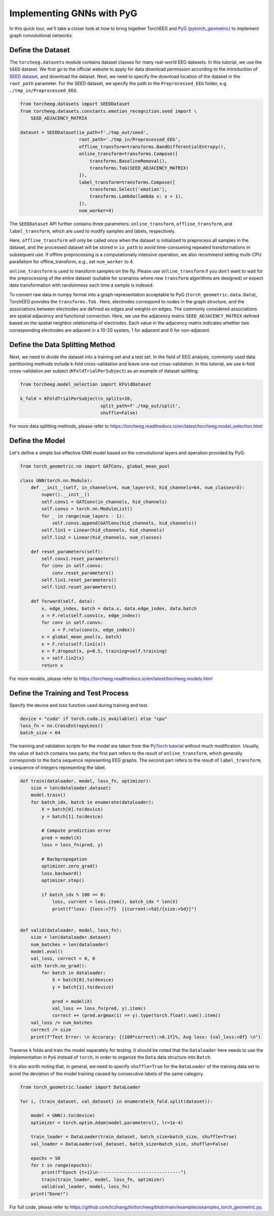 Implementing GNNs with PyG
==========================

In this quick tour, we'll take a closer look at how to bring together
TorchEEG and `PyG
(pytorch_geometric) <https://github.com/pyg-team/pytorch_geometric>`__
to implement graph convolutional networks.

Define the Dataset
~~~~~~~~~~~~~~~~~~

The ``torcheeg.datasets`` module contains dataset classes for many
real-world EEG datasets. In this tutorial, we use the ``SEED`` dataset.
We first go to the official website to apply for data download
permission according to the introduction of `SEED
dataset <https://bcmi.sjtu.edu.cn/home/seed/>`__, and download the
dataset. Next, we need to specify the download location of the dataset
in the ``root_path`` parameter. For the SEED dataset, we specify the
path to the ``Preprocessed_EEG`` folder,
e.g. ``./tmp_in/Preprocessed_EEG``.

.. code:: python

   from torcheeg.datasets import SEEDDataset
   from torcheeg.datasets.constants.emotion_recognition.seed import \
       SEED_ADJACENCY_MATRIX

   dataset = SEEDDataset(io_path=f'./tmp_out/seed',
                         root_path='./tmp_in/Preprocessed_EEG',
                         offline_transform=transforms.BandDifferentialEntropy(),
                         online_transform=transforms.Compose([
                             transforms.BaselineRemoval(),
                             transforms.ToG(SEED_ADJACENCY_MATRIX)
                         ]),
                         label_transform=transforms.Compose([
                             transforms.Select('emotion'),
                             transforms.Lambda(lambda x: x + 1),
                         ]),
                         num_worker=4)

The ``SEEDDataset`` API further contains three parameters:
``online_transform``, ``offline_transform``, and ``label_transform``,
which are used to modify samples and labels, respectively.

Here, ``offline_transform`` will only be called once when the dataset is
initialized to preprocess all samples in the dataset, and the processed
dataset will be stored in ``io_path`` to avoid time-consuming repeated
transformations in subsequent use. If offline preprocessing is a
computationally intensive operation, we also recommend setting multi-CPU
parallelism for offline_transform, e.g., set ``num_worker`` to 4.

``online_transform`` is used to transform samples on the fly. Please use
``online_transform`` if you don't want to wait for the preprocessing of
the entire dataset (suitable for scenarios where new ``transform``
algorithms are designed) or expect data transformation with randomness
each time a sample is indexed.

To convert raw data in numpy format into a graph representation
acceptable to PyG (``torch_geometric.data.Data``), TorchEEG provides the
``transforms.ToG`` . Here, electrodes correspond to nodes in the graph
structure, and the associations between electrodes are defined as edges
and weights on edges. The commonly considered associations are spatial
adjacency and functional connection. Here, we use the adjacency matrix
``SEED_ADJACENCY_MATRIX`` defined based on the spatial neighbor
relationship of electrodes. Each value in the adjacency matrix indicates
whether two corresponding electrodes are adjacent in a 10-20 system, 1
for adjacent and 0 for non-adjacent.

Define the Data Splitting Method
~~~~~~~~~~~~~~~~~~~~~~~~~~~~~~~~

Next, we need to divide the dataset into a training set and a test set.
In the field of EEG analysis, commonly used data partitioning methods
include k-fold cross-validation and leave-one-out cross-validation. In
this tutorial, we use k-fold cross-validation per subject
(``KFoldTrialPerSubject``) as an example of dataset splitting.

.. code:: python

   from torcheeg.model_selection import KFoldDataset

   k_fold = KFoldTrialPerSubject(n_splits=10,
                                 split_path=f'./tmp_out/split',
                                 shuffle=False)

For more data splitting methods, please refer to
https://torcheeg.readthedocs.io/en/latest/torcheeg.model_selection.html

Define the Model
~~~~~~~~~~~~~~~~

Let's define a simple but effective GNN model based on the convolutional
layers and operation provided by PyG:

.. code:: python

   from torch_geometric.nn import GATConv, global_mean_pool

   class GNN(torch.nn.Module):
       def __init__(self, in_channels=4, num_layers=3, hid_channels=64, num_classes=3):
           super().__init__()
           self.conv1 = GATConv(in_channels, hid_channels)
           self.convs = torch.nn.ModuleList()
           for _ in range(num_layers - 1):
               self.convs.append(GATConv(hid_channels, hid_channels))
           self.lin1 = Linear(hid_channels, hid_channels)
           self.lin2 = Linear(hid_channels, num_classes)

       def reset_parameters(self):
           self.conv1.reset_parameters()
           for conv in self.convs:
               conv.reset_parameters()
           self.lin1.reset_parameters()
           self.lin2.reset_parameters()

       def forward(self, data):
           x, edge_index, batch = data.x, data.edge_index, data.batch
           x = F.relu(self.conv1(x, edge_index))
           for conv in self.convs:
               x = F.relu(conv(x, edge_index))
           x = global_mean_pool(x, batch)
           x = F.relu(self.lin1(x))
           x = F.dropout(x, p=0.5, training=self.training)
           x = self.lin2(x)
           return x

For more models, please refer to
https://torcheeg.readthedocs.io/en/latest/torcheeg.models.html

Define the Training and Test Process
~~~~~~~~~~~~~~~~~~~~~~~~~~~~~~~~~~~~

Specify the device and loss function used during training and test.

.. code:: python

   device = "cuda" if torch.cuda.is_available() else "cpu"
   loss_fn = nn.CrossEntropyLoss()
   batch_size = 64

The training and validation scripts for the model are taken from the
`PyTorch
tutorial <https://pytorch.org/tutorials/beginner/basics/quickstart_tutorial.html>`__
without much modification. Usually, the value of ``batch`` contains two
parts; the first part refers to the result of ``online_transform``,
which generally corresponds to the ``Data`` sequence representing EEG
graphs. The second part refers to the result of ``label_transform``, a
sequence of integers representing the label.

.. code:: python

   def train(dataloader, model, loss_fn, optimizer):
       size = len(dataloader.dataset)
       model.train()
       for batch_idx, batch in enumerate(dataloader):
           X = batch[0].to(device)
           y = batch[1].to(device)

           # Compute prediction error
           pred = model(X)
           loss = loss_fn(pred, y)

           # Backpropagation
           optimizer.zero_grad()
           loss.backward()
           optimizer.step()

           if batch_idx % 100 == 0:
               loss, current = loss.item(), batch_idx * len(X)
               print(f"loss: {loss:>7f}  [{current:>5d}/{size:>5d}]")


   def valid(dataloader, model, loss_fn):
       size = len(dataloader.dataset)
       num_batches = len(dataloader)
       model.eval()
       val_loss, correct = 0, 0
       with torch.no_grad():
           for batch in dataloader:
               X = batch[0].to(device)
               y = batch[1].to(device)

               pred = model(X)
               val_loss += loss_fn(pred, y).item()
               correct += (pred.argmax(1) == y).type(torch.float).sum().item()
       val_loss /= num_batches
       correct /= size
       print(f"Test Error: \n Accuracy: {(100*correct):>0.1f}%, Avg loss: {val_loss:>8f} \n")

Traverse ``k`` folds and train the model separately for testing. It
should be noted that the ``Dataloader`` here needs to use the
implementation in ``PyG`` instead of ``torch``, in order to organize the
``Data`` data structure into ``Batch``.

It is also worth noting that, in general, we need to specify
``shuffle=True`` for the ``DataLoader`` of the training data set to
avoid the deviation of the model training caused by consecutive labels
of the same category.

.. code:: python

   from torch_geometric.loader import DataLoader

   for i, (train_dataset, val_dataset) in enumerate(k_fold.split(dataset)):
       
       model = GNN().to(device)
       optimizer = torch.optim.Adam(model.parameters(), lr=1e-4)

       train_loader = DataLoader(train_dataset, batch_size=batch_size, shuffle=True)
       val_loader = DataLoader(val_dataset, batch_size=batch_size, shuffle=False)

       epochs = 50
       for t in range(epochs):
           print(f"Epoch {t+1}\n-------------------------------")
           train(train_loader, model, loss_fn, optimizer)
           valid(val_loader, model, loss_fn)
       print("Done!")

For full code, please refer to
https://github.com/tczhangzhi/torcheeg/blob/main/examples/examples_torch_geometric.py.
